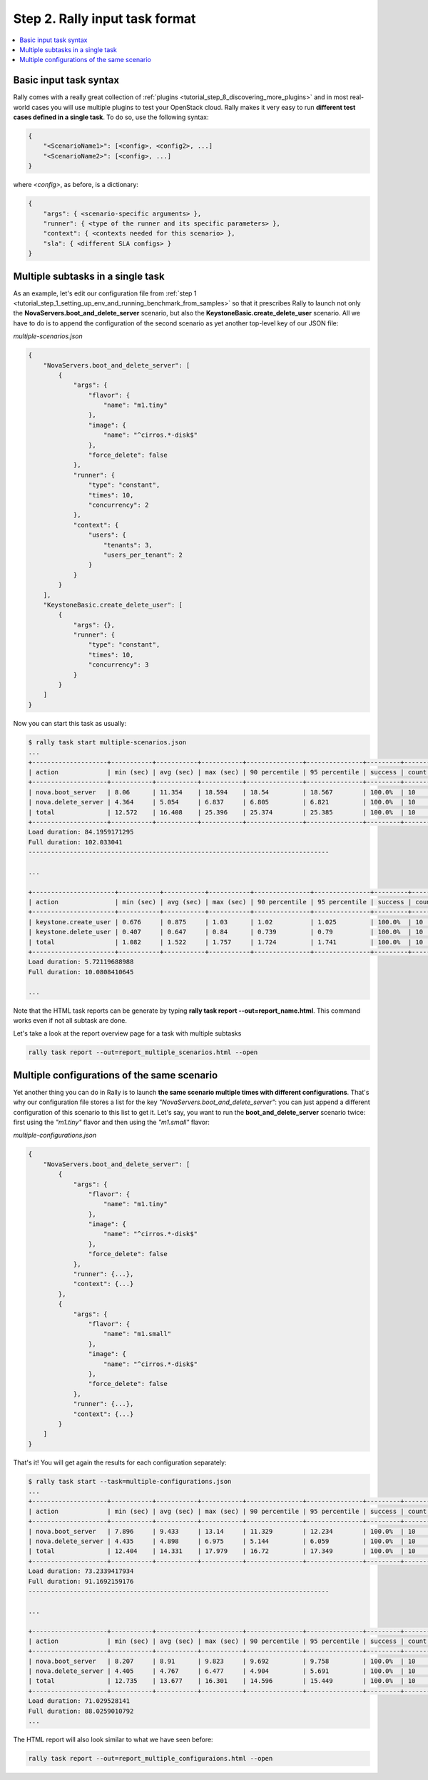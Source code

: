 ..
      Copyright 2015 Mirantis Inc. All Rights Reserved.

      Licensed under the Apache License, Version 2.0 (the "License"); you may
      not use this file except in compliance with the License. You may obtain
      a copy of the License at

          http://www.apache.org/licenses/LICENSE-2.0

      Unless required by applicable law or agreed to in writing, software
      distributed under the License is distributed on an "AS IS" BASIS, WITHOUT
      WARRANTIES OR CONDITIONS OF ANY KIND, either express or implied. See the
      License for the specific language governing permissions and limitations
      under the License.

.. _tutorial_step_2_input_task_format:

Step 2. Rally input task format
===============================

.. contents::
   :local:

Basic input task syntax
-----------------------

Rally comes with a really great collection of
:ref:`plugins <tutorial_step_8_discovering_more_plugins>` and in most
real-world cases you will use multiple plugins to test your OpenStack cloud.
Rally makes it very easy to run **different test cases defined in a single
task**. To do so, use the following syntax:

.. code-block:: json

    {
        "<ScenarioName1>": [<config>, <config2>, ...]
        "<ScenarioName2>": [<config>, ...]
    }

where *<config>*, as before, is a dictionary:

.. code-block:: json

    {
        "args": { <scenario-specific arguments> },
        "runner": { <type of the runner and its specific parameters> },
        "context": { <contexts needed for this scenario> },
        "sla": { <different SLA configs> }
    }

Multiple subtasks in a single task
----------------------------------

As an example, let's edit our configuration file from
:ref:`step 1 <tutorial_step_1_setting_up_env_and_running_benchmark_from_samples>`
so that it prescribes Rally to launch not only the
**NovaServers.boot_and_delete_server** scenario, but also the
**KeystoneBasic.create_delete_user** scenario. All we have to do is to append
the configuration of the second scenario as yet another top-level key of our
JSON file:

*multiple-scenarios.json*

.. code-block:: json

    {
        "NovaServers.boot_and_delete_server": [
            {
                "args": {
                    "flavor": {
                        "name": "m1.tiny"
                    },
                    "image": {
                        "name": "^cirros.*-disk$"
                    },
                    "force_delete": false
                },
                "runner": {
                    "type": "constant",
                    "times": 10,
                    "concurrency": 2
                },
                "context": {
                    "users": {
                        "tenants": 3,
                        "users_per_tenant": 2
                    }
                }
            }
        ],
        "KeystoneBasic.create_delete_user": [
            {
                "args": {},
                "runner": {
                    "type": "constant",
                    "times": 10,
                    "concurrency": 3
                }
            }
        ]
    }

Now you can start this task as usually:

.. code-block:: console

    $ rally task start multiple-scenarios.json
    ...
    +--------------------+-----------+-----------+-----------+---------------+---------------+---------+-------+
    | action             | min (sec) | avg (sec) | max (sec) | 90 percentile | 95 percentile | success | count |
    +--------------------+-----------+-----------+-----------+---------------+---------------+---------+-------+
    | nova.boot_server   | 8.06      | 11.354    | 18.594    | 18.54         | 18.567        | 100.0%  | 10    |
    | nova.delete_server | 4.364     | 5.054     | 6.837     | 6.805         | 6.821         | 100.0%  | 10    |
    | total              | 12.572    | 16.408    | 25.396    | 25.374        | 25.385        | 100.0%  | 10    |
    +--------------------+-----------+-----------+-----------+---------------+---------------+---------+-------+
    Load duration: 84.1959171295
    Full duration: 102.033041
    --------------------------------------------------------------------------------

    ...

    +----------------------+-----------+-----------+-----------+---------------+---------------+---------+-------+
    | action               | min (sec) | avg (sec) | max (sec) | 90 percentile | 95 percentile | success | count |
    +----------------------+-----------+-----------+-----------+---------------+---------------+---------+-------+
    | keystone.create_user | 0.676     | 0.875     | 1.03      | 1.02          | 1.025         | 100.0%  | 10    |
    | keystone.delete_user | 0.407     | 0.647     | 0.84      | 0.739         | 0.79          | 100.0%  | 10    |
    | total                | 1.082     | 1.522     | 1.757     | 1.724         | 1.741         | 100.0%  | 10    |
    +----------------------+-----------+-----------+-----------+---------------+---------------+---------+-------+
    Load duration: 5.72119688988
    Full duration: 10.0808410645

    ...

Note that the HTML task reports can be generate by typing **rally task report
--out=report_name.html**. This command works even if not all subtask are done.

Let's take a look at the report overview page for a task with multiple subtasks

.. code-block:: bash

   rally task report --out=report_multiple_scenarios.html --open

.. image:: ../../images/Report-Multiple-Overview.png
   :align: center


Multiple configurations of the same scenario
--------------------------------------------

Yet another thing you can do in Rally is to launch **the same scenario multiple
times with different configurations**. That's why our configuration file stores
a list for the key *"NovaServers.boot_and_delete_server"*: you can just append
a different configuration of this scenario to this list to get it. Let's say,
you want to run the **boot_and_delete_server** scenario twice: first using the
*"m1.tiny"* flavor and then using the *"m1.small"* flavor:

*multiple-configurations.json*

.. code-block:: json

    {
        "NovaServers.boot_and_delete_server": [
            {
                "args": {
                    "flavor": {
                        "name": "m1.tiny"
                    },
                    "image": {
                        "name": "^cirros.*-disk$"
                    },
                    "force_delete": false
                },
                "runner": {...},
                "context": {...}
            },
            {
                "args": {
                    "flavor": {
                        "name": "m1.small"
                    },
                    "image": {
                        "name": "^cirros.*-disk$"
                    },
                    "force_delete": false
                },
                "runner": {...},
                "context": {...}
            }
        ]
    }

That's it! You will get again the results for each configuration separately:

.. code-block:: console

    $ rally task start --task=multiple-configurations.json
    ...
    +--------------------+-----------+-----------+-----------+---------------+---------------+---------+-------+
    | action             | min (sec) | avg (sec) | max (sec) | 90 percentile | 95 percentile | success | count |
    +--------------------+-----------+-----------+-----------+---------------+---------------+---------+-------+
    | nova.boot_server   | 7.896     | 9.433     | 13.14     | 11.329        | 12.234        | 100.0%  | 10    |
    | nova.delete_server | 4.435     | 4.898     | 6.975     | 5.144         | 6.059         | 100.0%  | 10    |
    | total              | 12.404    | 14.331    | 17.979    | 16.72         | 17.349        | 100.0%  | 10    |
    +--------------------+-----------+-----------+-----------+---------------+---------------+---------+-------+
    Load duration: 73.2339417934
    Full duration: 91.1692159176
    --------------------------------------------------------------------------------

    ...

    +--------------------+-----------+-----------+-----------+---------------+---------------+---------+-------+
    | action             | min (sec) | avg (sec) | max (sec) | 90 percentile | 95 percentile | success | count |
    +--------------------+-----------+-----------+-----------+---------------+---------------+---------+-------+
    | nova.boot_server   | 8.207     | 8.91      | 9.823     | 9.692         | 9.758         | 100.0%  | 10    |
    | nova.delete_server | 4.405     | 4.767     | 6.477     | 4.904         | 5.691         | 100.0%  | 10    |
    | total              | 12.735    | 13.677    | 16.301    | 14.596        | 15.449        | 100.0%  | 10    |
    +--------------------+-----------+-----------+-----------+---------------+---------------+---------+-------+
    Load duration: 71.029528141
    Full duration: 88.0259010792
    ...

The HTML report will also look similar to what we have seen before:

.. code-block:: bash

   rally task report --out=report_multiple_configuraions.html --open

.. image:: ../../images/Report-Multiple-Configurations-Overview.png
   :align: center
